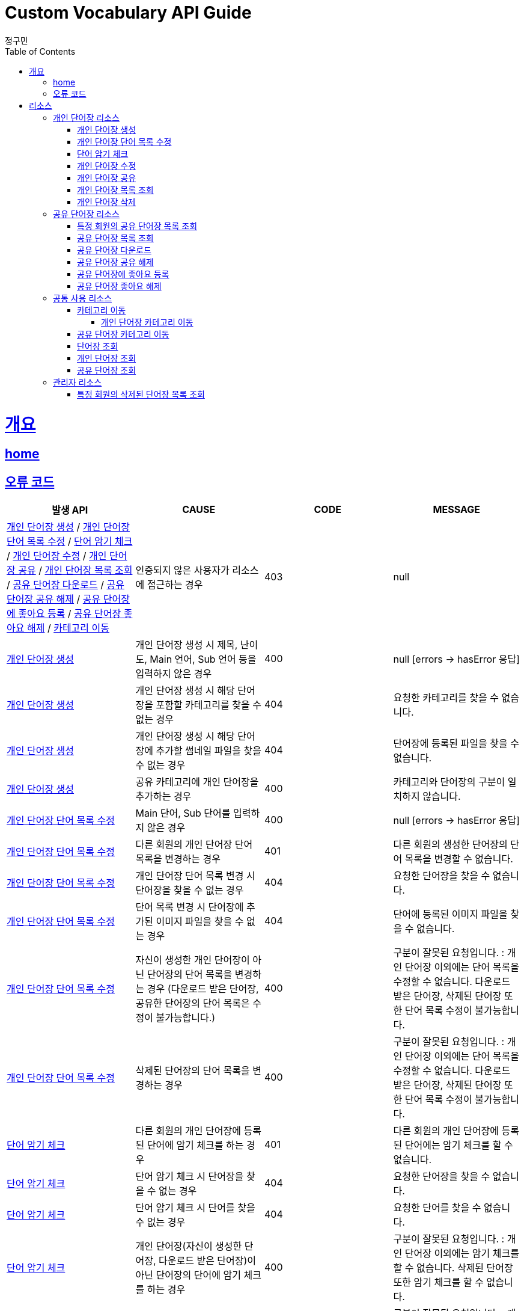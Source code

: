 = Custom Vocabulary API Guide
정구민;
:doctype: book
:icons: font
:source-highlighter: highlightjs
:toc: left
:toclevels: 4
:sectlinks:
:operation-curl-request-title: Example request
:operation-http-response-title: Example response
:docinfo: shared-head

[[overview]]
= 개요
== link:/docs/index.html[home]
== 오류 코드

|===
| 발생 API | CAUSE | CODE | MESSAGE

| <<resources-add-personal-vocabulary>> / <<resources-update-word-list>> / <<resources-check-memorize>>
 / <<resources-modify-personal-vocabulary>> / <<resources-share-personal-vocabulary>> / <<resources-get-personal-vocabulary-list>>
 / <<resources-download-shared-vocabulary>> / <<resources-unshared-shared-vocabulary>> / <<resources-add-like-to-shared-vocabulary>>
 / <<resources-unlike-shared-vocabulary>> / <<resources-move-category>>
| 인증되지 않은 사용자가 리소스에 접근하는 경우
| 403
| null

| <<resources-add-personal-vocabulary>>
| 개인 단어장 생성 시 제목, 난이도, Main 언어, Sub 언어 등을 입력하지 않은 경우
| 400
| null [errors -> hasError 응답]

| <<resources-add-personal-vocabulary>>
| 개인 단어장 생성 시 해당 단어장을 포함할 카테고리를 찾을 수 없는 경우
| 404
| 요청한 카테고리를 찾을 수 없습니다.

| <<resources-add-personal-vocabulary>>
| 개인 단어장 생성 시 해당 단어장에 추가할 썸네일 파일을 찾을 수 없는 경우
| 404
| 단어장에 등록된 파일을 찾을 수 없습니다.

| <<resources-add-personal-vocabulary>>
| 공유 카테고리에 개인 단어장을 추가하는 경우
| 400
| 카테고리와 단어장의 구분이 일치하지 않습니다.

| <<resources-update-word-list>>
| Main 단어, Sub 단어를 입력하지 않은 경우
| 400
| null [errors -> hasError 응답]

| <<resources-update-word-list>>
| 다른 회원의 개인 단어장 단어 목록을 변경하는 경우
| 401
| 다른 회원의 생성한 단어장의 단어 목록을 변경할 수 없습니다.

| <<resources-update-word-list>>
| 개인 단어장 단어 목록 변경 시 단어장을 찾을 수 없는 경우
| 404
| 요청한 단어장을 찾을 수 없습니다.

| <<resources-update-word-list>>
| 단어 목록 변경 시 단어장에 추가된 이미지 파일을 찾을 수 없는 경우
| 404
| 단어에 등록된 이미지 파일을 찾을 수 없습니다.

| <<resources-update-word-list>>
| 자신이 생성한 개인 단어장이 아닌 단어장의 단어 목록을 변경하는 경우 (다운로드 받은 단어장, 공유한 단어장의 단어 목록은 수정이 불가능합니다.)
| 400
| 구분이 잘못된 요청입니다. : 개인 단어장 이외에는 단어 목록을 수정할 수 없습니다. 다운로드 받은 단어장, 삭제된 단어장 또한 단어 목록 수정이 불가능합니다.

| <<resources-update-word-list>>
| 삭제된 단어장의 단어 목록을 변경하는 경우
| 400
| 구분이 잘못된 요청입니다. : 개인 단어장 이외에는 단어 목록을 수정할 수 없습니다. 다운로드 받은 단어장, 삭제된 단어장 또한 단어 목록 수정이 불가능합니다.

| <<resources-check-memorize>>
| 다른 회원의 개인 단어장에 등록된 단어에 암기 체크를 하는 경우
| 401
| 다른 회원의 개인 단어장에 등록된 단어에는 암기 체크를 할 수 없습니다.

| <<resources-check-memorize>>
| 단어 암기 체크 시 단어장을 찾을 수 없는 경우
| 404
| 요청한 단어장을 찾을 수 없습니다.

| <<resources-check-memorize>>
| 단어 암기 체크 시 단어를 찾을 수 없는 경우
| 404
| 요청한 단어를 찾을 수 없습니다.

| <<resources-check-memorize>>
| 개인 단어장(자신이 생성한 단어장, 다운로드 받은 단어장)이 아닌 단어장의 단어에 암기 체크를 하는 경우
| 400
| 구분이 잘못된 요청입니다. : 개인 단어장 이외에는 암기 체크를 할 수 없습니다. 삭제된 단어장 또한 암기 체크를 할 수 없습니다.

| <<resources-check-memorize>>
| 삭제된 단어장의 단어에 암기 체크를 하는 경우
| 400
| 구분이 잘못된 요청입니다. : 개인 단어장 이외에는 암기 체크를 할 수 없습니다. 삭제된 단어장 또한 암기 체크를 할 수 없습니다.

| <<resources-modify-personal-vocabulary>>
| 다른 회원의 개인 단어장을 수정하는 경우
| 401
| 다른 회원의 단어장은 수정할 수 없습니다.

| <<resources-modify-personal-vocabulary>>
| 개인 단어장 수정 시 단어장을 찾을 수 없는 경우
| 404
| 요청한 단어장을 찾을 수 없습니다.

| <<resources-modify-personal-vocabulary>>
| 개인 단어장 수정 시 등록할 썸네일 이미지 파일을 찾을 수 없는 경우
| 404
| 단어장에 등록된 파일을 찾을 수 없습니다.

| <<resources-modify-personal-vocabulary>>
| 공유 단어장을 수정하는 경우
| 400
| 구분이 잘못된 요청입니다. : 개인 단어장 외에는 수정할 수 없습니다. 다운로드 받은 단어장, 삭제된 단어장 또한 수정할 수 없습니다.

| <<resources-share-personal-vocabulary>>
| 다른 회원의 개인 단어장을 공유하는 경우
| 401
| 다른 회원의 단어장은 공유할 수 없습니다.

| <<resources-share-personal-vocabulary>>
| 단어장 공유 시 단어장을 찾을 수 없는 경우
| 404
| 요청한 단어장을 찾을 수 없습니다.

| <<resources-share-personal-vocabulary>>
| 단어장 공유 시 단어장이 소속될 공유 카테고리를 찾을 수 없는 경우
| 404
| 요청한 카테고리를 찾을 수 없습니다.

| <<resources-share-personal-vocabulary>>
| 단어장 공유 시 단어장이 소속될 카테고리가 공유 카테고리가 아닌 경우
| 404
| 구분이 잘못된 요청입니다. : 단어를 공유할 카테고리가 공유 카테고리가 아닙니다.

| <<resources-share-personal-vocabulary>>
| 이미 공유된 단어장이나 다운로드 받은 단어장을 공유하는 경우
| 400
| 구분이 잘못된 요청입니다. : 자신이 생성한 단어장만 공유할 수 있습니다. 삭제된 단어장, 다운로드 받은 단어장, 이미 공유된 단어장은 공유할 수 없습니다.

| <<resources-get-personal-vocabulary-list>>
| 관리자 권한이 없는 사용자가 다른 회원의 개인 단어장 목록을 조회하는 경우
| 401
| 다른 회원의 개인 단어장 목록은 조회할 수 없습니다.

| <<resources-get-personal-vocabulary-list>>
| 개인 단어장 목록 조회 시 페이징 정보를 잘 못 입력한 경우 (pageNum 을 1보다 작게 입력한 경우, limit 의 값이 1~100 사이의 수가 아닌 경우)
| 400
| null [errors -> hasError 응답]

| <<resources-get-personal-vocabulary-list>>
| 특정 카테고리에 소속된 개인 단어장 목록 조회 시 해당 카테고리가 공유 카테고리인 경우
| 400
| 구분이 잘못된 요청입니다. : 개인 카테고리의 단어 목록만 조회할 수 있습니다.

| <<resources-get-personal-vocabulary-list>>
| 특정 카테고리에 소속된 개인 단어장 목록 조회 시 해당 카테고리가 다른 회원이 생성한 개인 카테고리인 경우
| 400
| 해당 기능을 사용하는 회원과 카테고리를 소유한 회원이 다릅니다.

| <<resources-get-personal-vocabulary-list>>
| 특정 카테고리에 소속된 개인 단어장 목록 조회 시 해당 카테고리를 찾을 수 없는 경우
| 404
| 요청한 카테고리를 찾을 수 없습니다.

| <<resources-get-shared-vocabulary-list-of-member>>
| 특정 회원의 공유 단어장 목록 조회 시 페이징 값을 잘 못 입력한 경우 (pageNum 을 1보다 작게 입력한 경우, limit 의 값이 1~100 사이의 수가 아닌 경우)
| 400
| null [errors -> hasError 응답]

| <<resources-get-shared-vocabulary-list>>
| 공유 단어장 목록 조회 시 페이징 값을 잘 못 입력한 경우 (pageNum 을 1보다 작게 입력한 경우, limit 의 값이 1~100 사이의 수가 아닌 경우)
| 400
| null [errors -> hasError 응답]

| <<resources-download-shared-vocabulary>>
| 다운로드 받을 공유 단어장을 찾을 수 없는 경우
| 404
| 요청한 단어장을 찾을 수 없습니다.

| <<resources-download-shared-vocabulary>>
| 공유 단어장 다운로드 시 해당 단어장을 소속시킬 개인 카테고리를 찾을 수 없는 경우
| 404
| 요청한 카테고리를 찾을 수 없습니다.

| <<resources-download-shared-vocabulary>>
| 다운로드 받을 단어장이 공유 단어장이 아닌 경우
| 400
| 구분이 잘못된 요청입니다. : 공유 단어장이 아닐 경우 다운로드가 불가능합니다.

| <<resources-download-shared-vocabulary>>
| 다운로드 받은 단어장을 공유 카테고리에 소속시키는 경우
| 400
| 구분이 잘못된 요청입니다. : 공유 카테고리에는 공유 단어장을 다운로드 할 수 없습니다. 카테고리를 다시 확인해주세요.

| <<resources-download-shared-vocabulary>>
| 다운로드 받은 단어장을 다른 회원의 개인 카테고리에 소속시킬 경우
| 400
| 해당 기능을 사용하는 회원과 카테고리를 소유한 회원이 다릅니다.

| <<resources-unshared-shared-vocabulary>>
| 다른 회원이 공유한 단어장을 공유 해제하는 경우
| 401
| 다른 회원의 공유 단어장은 공유 해제가 불가능합니다.

| <<resources-unshared-shared-vocabulary>>
| 공유 해제할 단어장을 찾을 수 없는 경우
| 404
| 요청한 단어장을 찾을 수 없습니다.

| <<resources-unshared-shared-vocabulary>>
| 공유 단어장이 아닌 단어장(개인 단어장, 다운로드 받은 단어장, 삭제된 단어장, 이미 공유가 해제된 단어장)을 공유 해제하는 경우
| 404
| 구분이 잘못된 요청입니다. : 공유 단어장 외에는 공유를 취소할 수 없습니다.

| <<resources-add-like-to-shared-vocabulary>>
| 공유 단어장에 좋아요 등록 시 해당 단어장을 찾을 수 없는 경우
| 404
| 요청한 단어장을 찾을 수 없습니다.

| <<resources-add-like-to-shared-vocabulary>>
| 공유 단어장이 아닌 단어장(개인 단어장, 삭제된 단어장, 공유가 해제된 단어장 등)에 좋아요를 등록하는 경우
| 400
| 구분이 잘못된 요청입니다. : 공유 단어장 외에는 좋아요를 등록하는 것이 불가능합니다. 공유가 해제된 단어장 또한 좋아요 등록이 불가능합니다.

| <<resources-add-like-to-shared-vocabulary>>
| 이미 좋아요를 등록한 단어장에 다시 좋아요를 등록하는 경우
| 400
| 이미 좋아요를 등록한 대상입니다.

| <<resources-add-like-to-shared-vocabulary>>
| 자신이 공유한 단어장에 좋아요를 등록하는 경우
| 400
| 자신이 등록한 대상에는 좋아요를 등록할 수 없습니다.

| <<resources-unlike-shared-vocabulary>>
| 좋아요가 등록 되지 않은 공유 단어장의 좋아요를 해제하는 경우
| 400
| 해당 회원이 이 대상에 등록한 좋아요를 찾을 수 없습니다.

| <<resources-move-category>>>>
| 카테고리 이동 시 이동시킬 단어장을 찾을 수 없는 경우
| 404
| 요청한 단어장을 찾을 수 없습니다.

| <<resources-move-category>>>>
| 카테고리 이동 시 이동시킬 카테고리를 찾을 수 없는 경우
| 404
| 요청한 카테고리를 찾을 수 없습니다.

| <<resources-move-category>>>>
| 카테고리 이동 시 이동 전 카테고리와 이동하기 위해 지정한 카테고리가 같은 경우 (== 카테고리를 이동시키지 않은 경우)
| 404
| 소속 카테고리가 변경되지 않았습니다. 카테고리를 이동해 주세요.

| <<resources-move-category-of-personal-vocabulary>>
| 개인 단어장을 다른 회원의 카테고리로 이동시키는 경우
| 400
| 현재 회원과 이동하려는 카테고리의 회원이 다릅니다.

| <<resources-move-category-of-personal-vocabulary>>
| 다른 회원의 개인 단어장의 카테고리를 이동시키는 경우
| 401
| 다른 회원의 단어장의 카테고리는 이동시킬 수 없습니다.

| <<resources-move-category-of-personal-vocabulary>>
| 개인 단어장을 공유 카테고리에 이동시키는 경우
| 400
| 카테고리와 단어장의 구분이 일치하지 않습니다. : 자신이 생성하거나 다운로드 받은 단어장은 개인카테고리로만 이동시킬 수 있습니다.

| <<resources-move-category-of-personal-vocabulary>>
| 삭제된 단어장의 카테고리를 이동시키는 경우
| 400
| 구분이 잘못된 요청입니다. : 삭제되거나 공유가 해제된 단어장은 카테고리 이동이 불가능합니다.

| <<resources-move-category-of-shared-vocabulary>>
| 공유 단어장을 개인 카테고리로 이동시키는 경우
| 400
| 카테고리와 단어장의 구분이 일치하지 않습니다. : 공유단어장은 공유카테고리로만 이동시킬 수 있습니다.

| <<resources-move-category-of-shared-vocabulary>>
| 공유 해제된 단어장의 카테고리를 이동시키는 경우
| 400
| 구분이 잘못된 요청입니다. : 삭제되거나 공유가 해제된 단어장은 카테고리 이동이 불가능합니다.

| <<resources-get-vocabulary>>
| 조회할 단어장을 찾을 수 없는 경우
| 401
| 삭제된 단어장은 조회가 불가능합니다.

| <<resources-get-personal-vocabulary>>
| 인증되지 않은 사용자가 개인 단어장을 조회하는 경우
| 401
| 인증되지 않은 사용자는 해당 항목에 접근할 수 없습니다.

| <<resources-get-personal-vocabulary>>
| 다른 회원의 개인 단어장을 조회하는 경우
| 401
| 다른 회원의 개인 단어장은 조회할 수 없습니다.

| <<resources-get-personal-vocabulary>>
| 관리자 권한이 없는 사용자가 삭제된 단어장을 조회하는 경우
| 401
| 삭제된 단어장은 조회가 불가능합니다.

| <<resources-get-shared-vocabulary>>
| 관리자 권한이 없는 사용자가 공유가 해제된 단어장을 조회하는 경우
| 401
| 공유가 취소된 단어장은 조회가 불가능합니다.

| <<resources-get-deleted-vocabulary-list-of-member>>
| 관리자 권한이 없는 사용자가 특정 회원의 삭제된 단어장 목록을 조회하는 경우
| 403
| null

|===

[[resources]]
= 리소스

[[resources-personal-vocabulary]]
== 개인 단어장 리소스

[[resources-add-personal-vocabulary]]
=== 개인 단어장 생성

- 개인 단어장 생성 리소스는 `/api/vocabulary/personal` 의 형태로 요청합니다.
- 인증된 회원이 개인 단어장을 생성합니다. 때문에 인증되지 않은 사용자는 해당 리소스에 접근이 불가능합니다.
- 현재 Custom Vocabulary 는 한->영 사전, 영->한 사전, 단어->뜻(한->한) 사전 기능만을 지원합니다.
- 카테고리와 썸네일 이미지는 생략 가능합니다.
- 단어 목록 추가의 경우 단어장을 생성한 뒤 단어 목록 수정 리소스를 통해서 단어 목록을 추가해야 합니다.

operation::add-personal-vocabulary[snippets='request-headers,request-fields,response-fields,curl-request,http-response']

[[resources-update-word-list]]
=== 개인 단어장 단어 목록 수정

- 개인 단어장 단어 목록 수정 리소스는 `/api/vocabulary/personal/words/{vocabularyId}` 의 형태로 요청합니다.
- 해당 리소스는 인증되지 않은 사용자는 접근이 불가능하며, 다른 회원이 생성한 단어장의 단어 목록 수정도 불가능합니다.

operation::update-word-list[snippets='request-headers,request-fields,response-fields,curl-request,http-response']

[[resources-check-memorize]]
=== 단어 암기 체크

- 단어 암기 체크 리소스는 `/api/vocabulary/personal/memorized/{vocabularyId}/{wordId}` 의 형태로 요청합니다.
- 단어 암기 체크의 경우 개인 단어장(자신이 생성한 단어장, 다운로드 받은 단어장)의 단어에만 암기 체크를 할 수 있습니다.
- 해당 리소스는 인증되지 않은 사용자는 접근이 불가능하며, 다른 회원이 생성한 단어장의 단어에는 암기 체크를 할 수 없습니다.

operation::check-memorize[snippets='request-headers,response-fields,curl-request,http-response']

[[resources-modify-personal-vocabulary]]
=== 개인 단어장 수정

- 개인 단어장 수정 리소스는 `/api/vocabulary/personal/{vocabularyId}` 의 형태로 요청합니다.
- 자신이 생성한 개인 단어장만 수정이 가능하며 다운로드 받은 단어장, 공유한 단어장은 수정이 불가능합니다.
- 인증된 회원이 자신이 생성한 단어장을 수정합니다. 때문에 인증되지 않은 사용자는 해당 리소스에 접근이 불가능합니다.

operation::modify-personal-vocabulary[snippets='request-headers,request-fields,response-fields,curl-request,http-response']

[[resources-share-personal-vocabulary]]
=== 개인 단어장 공유

- 개인 단어장 공유 리소스는 `/api/vocabulary/shared/{vocabularyId}` 의 형태로 요청합니다.
- 자신이 생성한 개인 단어장만 공유가 가능합니다.
- 인증된 회원이 자신이 생성한 단어장을 공유합니다. 때문에 인증되지 않은 사용자는 해당 리소스에 접근이 불가능합니다.
- 다른 회원이 생성한 단어장은 공유가 불가능합니다. (다운로드 받은 단어장도 공유할 수 없습니다.)

operation::share-personal-vocabulary[snippets='request-headers,request-parameters,response-fields,curl-request,http-response']

[[resources-get-personal-vocabulary-list]]
=== 개인 단어장 목록 조회

- 개인 단어장 목록 조회 리소스는 `/api/vocabulary/personal/{memberId}` 뒤에 parameters 를 붙여서 요청합니다.
- 인증되지 않은 사용자는 해당 리소스에 접근이 불가능합니다.
- 관리자 권한이 없는 사용자는 다른 회원의 개인 단어장 목록 조회가 불가능합니다.

operation::get-personal-vocabulary-list[snippets='request-headers,request-parameters,response-fields,curl-request,http-response']

[[resources-delete-personal-vocabulary]]
=== 개인 단어장 삭제

- 개인 단어장 삭제 리소스는 `/api/vocabulary/personal/{vocabularyId}` 의 형태로 요청합니다.
- 인증된 사용자가 자신의 개인 단어장을 삭제합니다. 때문에 인증되지 않은 사용자는 해당 리소스에 접근이 불가능합니다.
- 다른 회원의 개인 단어장은 삭제가 불가능합니다.

operation::delete-personal-vocabulary[snippets='request-headers,response-fields,curl-request,http-response']

[[resources-shared-vocabulary]]
== 공유 단어장 리소스

[[resources-get-shared-vocabulary-list-of-member]]
=== 특정 회원의 공유 단어장 목록 조회

- 특정 회원의 공유 단어장 목록 조회 리소스는 `/api/vocabulary/shared/{memberId}` 의 형태로 요청합니다.
- 해당 리소스는 인증되지 않은 사용자도 접근이 가능합니다. (인증 여부에 따른 응답의 차이는 없습니다.)

operation::get-shared-vocabulary-list-of-member[snippets='request-headers,response-fields,curl-request,http-response']

[[resources-get-shared-vocabulary-list]]
=== 공유 단어장 목록 조회

- 공유 단어장 목록 조회 리소스는 `/api/vocabulary/shared` 뒤에 parameters 를 붙여서 요청합니다.
- 해당 리소스는 인증되지 않은 사용자도 접근이 가능합니다. (인증 여부에 따른 응답의 차이는 없습니다.)

operation::get-shared-vocabulary-list[snippets='request-headers,request-parameters,response-fields,curl-request,http-response']

[[resources-download-shared-vocabulary]]
=== 공유 단어장 다운로드

- 공유 단어장 다운로드 리소스는 `/api/vocabulary/shared/download/{vocabularyId}` 의 형태로 요청합니다.
- 인증된 사용자가 공유 단어장을 자신의 개인 단어장 목록에 다운로드합니다. 때문에 인증되지 않은 사용자는 해당 리소스에 접근이 불가능합니다.

operation::download-shared-vocabulary[snippets='request-headers,request-parameters,response-fields,curl-request,http-response']

[[resources-unshared-shared-vocabulary]]
=== 공유 단어장 공유 해제

- 공유 단어장 공유 해제 리소스는 `/api/vocabulary/shared/{vocabularyId}` 의 형태로 요청합니다.
- 해당 리소스는 인증된 사용자만이 접근 가능하며, 다른 회원이 공유한 단어장은 공유 해제가 불가능합니다.
- 관리자 권한의 사용자는 다른 회원이 공유한 단어장에 대한 공유 해제가 가능합니다.

operation::unshared-shared-vocabulary[snippets='request-headers,response-fields,curl-request,http-response']

[[resources-add-like-to-shared-vocabulary]]
=== 공유 단어장에 좋아요 등록

- 공유 단어장에 좋아요 등록 리소스는 `/api/vocabulary/shared/like/{vocabularyId}` 의 형태로 요청합니다.
- 인증된 사용자가 지정된 공유 단어장에 좋아요를 등록합니다. 때문에 인증되지 않은 사용자는 해당 리소스에 접근이 불가능합니다.
- 자신이 공유한 단어장에는 좋아요를 등록할 수 없습니다.
- 이미 좋아요를 등록한 경우 다시 좋아요를 등록할 수 없습니다.

operation::add-like-to-shared-vocabulary[snippets='request-headers,response-fields,curl-request,http-response']

[[resources-unlike-shared-vocabulary]]
=== 공유 단어장 좋아요 해제

- 공유 단어장 좋아요 해제 리소스는 `/api/vocabulary/shared/like/{vocabularyId}` 의 형태로 요청합니다.
- 인증된 사용자가 지정된 공유 단어장에 등록된 좋아요를 해제합니다. 때문에 인증되지 않은 사용자는 해당 리소스에 접근이 불가능합니다.

operation::unlike-shared-vocabulary[snippets='request-headers,response-fields,curl-request,http-response']

[[resources-vocabulary-common]]
== 공통 사용 리소스

[[resources-move-category]]
=== 카테고리 이동

- 카테고리 이동 리소스는 `/api/vocabulary/belongedCategory/{vocabularyId}` 의 형태로 요청합니다.
- 카테고리 이동 리소스는 개인 단어장 카테고리 이동, 공유 단어장 카테고리 이동의 응답 fields 가 다릅니다.
- 다른 회원이 생성하거나 공유한 단어장의 카테고리는 이동시킬 수 없습니다. +
때문에 인증되지 않은 사용자는 해당 리소스에 접근이 불가능합니다.
- 이동할 카테고리를 지정하지 않은 경우 단어장은 어떠한 카테고리에도 소속되지 않게 됩니다.

[[resources-move-category-of-personal-vocabulary]]
==== 개인 단어장 카테고리 이동

- 다운로드 받은 단어장의 카테고리 이동도 개인 단어장 카테고리 이동에 해당합니다.

operation::move-category-of-personal-vocabulary[snippets='request-headers,request-parameters,response-fields,curl-request,http-response']

[[resources-move-category-of-shared-vocabulary]]
=== 공유 단어장 카테고리 이동

operation::move-category-of-shared-vocabulary[snippets='request-headers,request-parameters,response-fields,curl-request,http-response']

[[resources-get-vocabulary]]
=== 단어장 조회

- 단어장 조회 리소스는 `/api/vocabulary/{vocabularyId}` 의 형태로 요청합니다.
- 단어장 조회 리소스는 개인 단어장 조회, 공유 단어장 조회의 응답 fields 가 다릅니다.


[[resources-get-personal-vocabulary]]
=== 개인 단어장 조회

- 다운로드된 단어장 조회도 개인 단어장 조회에 해당합니다.
- 관리자 권한이 없는 회원은 다른 회원의 개인 단어장을 조회할 수 없습니다.
- 인증되지 않은 사용자는 해당 리소스에 접근이 불가능합니다.
- 관리자 권한의 사용자는 삭제된 개인 단어장도 조회가 가능합니다.

operation::get-personal-vocabulary[snippets='request-headers,response-fields,curl-request,http-response']

[[resources-get-shared-vocabulary]]
=== 공유 단어장 조회

- 공유 단어장 조회의 경우 인증되지 않은 사용자도 접근이 가능합니다. +
다만 이 경우 해당 단어장에 좋아요 등록, 해제, 확인 권한을 갖지 않으며, 수정 및 삭제 권한 또한 갖지 않습니다.
- 관리자 권한의 사용자는 공유가 해제된 단어장 또한 조회가 가능합니다.

operation::get-shared-vocabulary[snippets='request-headers,response-fields,curl-request,http-response']

[[resources-vocabulary-admin]]
== 관리자 리소스

[[resources-get-deleted-vocabulary-list-of-member]]
=== 특정 회원의 삭제된 단어장 목록 조회

- 특정 회원의 삭제된 단어장 목록 조회 리소스느 `/api/vocabulary/deleted/{memberId}` 의 형태로 요청합니다.
- 관리자 권한이 없는 사용자는 해당 리소스에 접근이 불가능합니다.

operation::get-deleted-vocabulary-list-of-member[snippets='request-headers,request-parameters,response-fields,curl-request,http-response']

